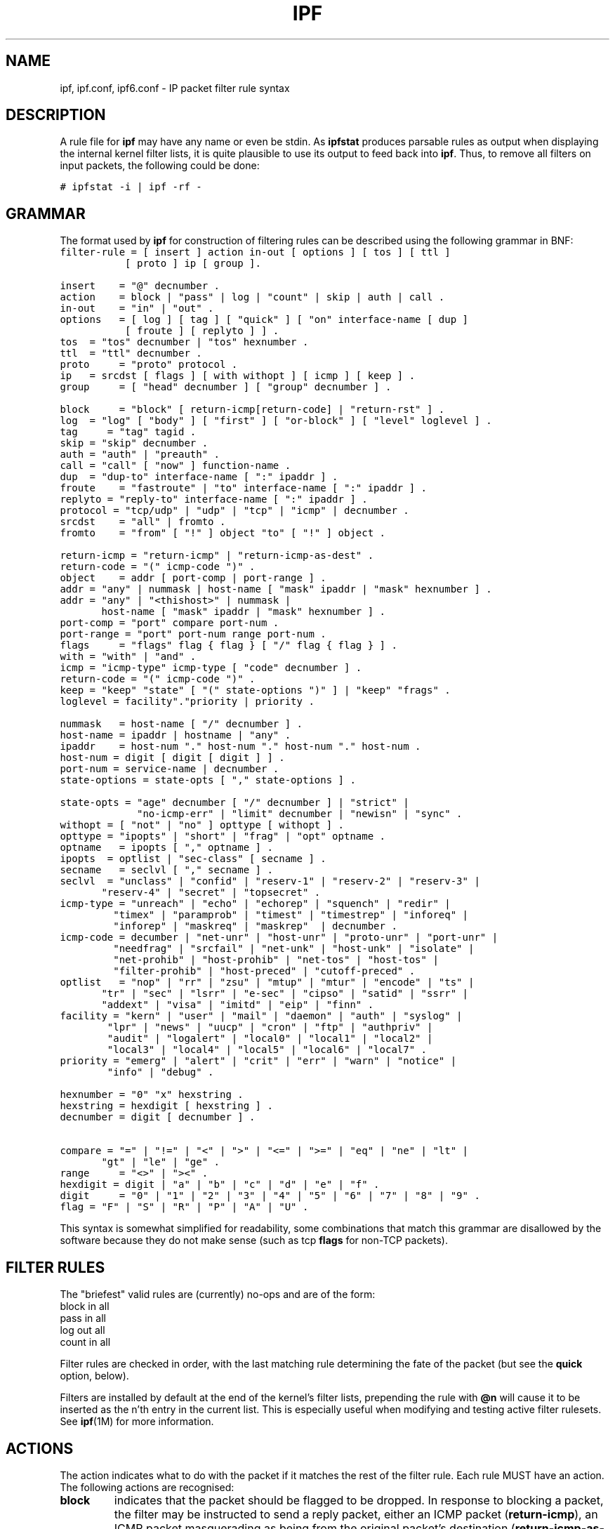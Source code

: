 '\" te
.\" To view license terms, attribution, and copyright for IP Filter, the
.\" default path is /usr/lib/ipf/IPFILTER.LICENCE. If the Illumos operating
.\" environment has been installed anywhere other than the default, modify the
.\" given path to access the file at the installed location.
.\" Portions Copyright (c) 2015, Joyent, Inc.
.TH IPF 4 "Mar 18, 2015"
.SH NAME
ipf, ipf.conf, ipf6.conf \- IP packet filter rule syntax
.SH DESCRIPTION
.PP
A rule file for \fBipf\fP may have any name or even be stdin.  As
\fBipfstat\fP produces parsable rules as output when displaying the internal
kernel filter lists, it is quite plausible to use its output to feed back
into \fBipf\fP.  Thus, to remove all filters on input packets, the following
could be done:
.nf

\fC# ipfstat \-i | ipf \-rf \-\fP
.fi
.SH GRAMMAR
.PP
The format used by \fBipf\fP for construction of filtering rules can be
described using the following grammar in BNF:
\fC
.nf
filter-rule = [ insert ] action in-out [ options ] [ tos ] [ ttl ]
	      [ proto ] ip [ group ].

insert	= "@" decnumber .
action	= block | "pass" | log | "count" | skip | auth | call .
in-out	= "in" | "out" .
options	= [ log ] [ tag ] [ "quick" ] [ "on" interface-name [ dup ]
           [ froute ] [ replyto ] ] .
tos	= "tos" decnumber | "tos" hexnumber .
ttl	= "ttl" decnumber .
proto	= "proto" protocol .
ip	= srcdst [ flags ] [ with withopt ] [ icmp ] [ keep ] .
group	= [ "head" decnumber ] [ "group" decnumber ] .

block	= "block" [ return-icmp[return-code] | "return-rst" ] .
log	= "log" [ "body" ] [ "first" ] [ "or-block" ] [ "level" loglevel ] .
tag     = "tag" tagid .
skip	= "skip" decnumber .
auth	= "auth" | "preauth" .
call	= "call" [ "now" ] function-name .
dup	= "dup-to" interface-name [ ":" ipaddr ] .
froute	= "fastroute" | "to" interface-name [ ":" ipaddr ] .
replyto = "reply-to" interface-name [ ":" ipaddr ] .
protocol = "tcp/udp" | "udp" | "tcp" | "icmp" | decnumber .
srcdst	= "all" | fromto .
fromto	= "from" [ "!" ] object "to" [ "!" ] object .

return-icmp = "return-icmp" | "return-icmp-as-dest" .
return-code = "(" icmp-code ")" .
object	= addr [ port-comp | port-range ] .
addr	= "any" | nummask | host-name [ "mask" ipaddr | "mask" hexnumber ] .
addr	= "any" | "<thishost>" | nummask |
	  host-name [ "mask" ipaddr | "mask" hexnumber ] .
port-comp = "port" compare port-num .
port-range = "port" port-num range port-num .
flags	= "flags" flag { flag } [ "/" flag { flag } ] .
with	= "with" | "and" .
icmp	= "icmp-type" icmp-type [ "code" decnumber ] .
return-code = "(" icmp-code ")" .
keep	= "keep" "state" [ "(" state-options ")" ] | "keep" "frags" .
loglevel = facility"."priority | priority .

nummask	= host-name [ "/" decnumber ] .
host-name = ipaddr | hostname | "any" .
ipaddr	= host-num "." host-num "." host-num "." host-num .
host-num = digit [ digit [ digit ] ] .
port-num = service-name | decnumber .
state-options = state-opts [ "," state-options ] .

state-opts = "age" decnumber [ "/" decnumber ] | "strict" |
             "no-icmp-err" | "limit" decnumber | "newisn" | "sync" .
withopt = [ "not" | "no" ] opttype [ withopt ] .
opttype = "ipopts" | "short" | "frag" | "opt" optname .
optname	= ipopts [ "," optname ] .
ipopts  = optlist | "sec-class" [ secname ] .
secname	= seclvl [ "," secname ] .
seclvl  = "unclass" | "confid" | "reserv-1" | "reserv-2" | "reserv-3" |
	  "reserv-4" | "secret" | "topsecret" .
icmp-type = "unreach" | "echo" | "echorep" | "squench" | "redir" |
	    "timex" | "paramprob" | "timest" | "timestrep" | "inforeq" |
	    "inforep" | "maskreq" | "maskrep"  | decnumber .
icmp-code = decumber | "net-unr" | "host-unr" | "proto-unr" | "port-unr" |
	    "needfrag" | "srcfail" | "net-unk" | "host-unk" | "isolate" |
	    "net-prohib" | "host-prohib" | "net-tos" | "host-tos" |
	    "filter-prohib" | "host-preced" | "cutoff-preced" .
optlist	= "nop" | "rr" | "zsu" | "mtup" | "mtur" | "encode" | "ts" |
	  "tr" | "sec" | "lsrr" | "e-sec" | "cipso" | "satid" | "ssrr" |
	  "addext" | "visa" | "imitd" | "eip" | "finn" .
facility = "kern" | "user" | "mail" | "daemon" | "auth" | "syslog" |
	   "lpr" | "news" | "uucp" | "cron" | "ftp" | "authpriv" |
	   "audit" | "logalert" | "local0" | "local1" | "local2" |
	   "local3" | "local4" | "local5" | "local6" | "local7" .
priority = "emerg" | "alert" | "crit" | "err" | "warn" | "notice" |
	   "info" | "debug" .

hexnumber = "0" "x" hexstring .
hexstring = hexdigit [ hexstring ] .
decnumber = digit [ decnumber ] .

compare = "=" | "!=" | "<" | ">" | "<=" | ">=" | "eq" | "ne" | "lt" |
	  "gt" | "le" | "ge" .
range	= "<>" | "><" .
hexdigit = digit | "a" | "b" | "c" | "d" | "e" | "f" .
digit	= "0" | "1" | "2" | "3" | "4" | "5" | "6" | "7" | "8" | "9" .
flag	= "F" | "S" | "R" | "P" | "A" | "U" .
.fi
.PP
This syntax is somewhat simplified for readability, some combinations
that match this grammar are disallowed by the software because they do
not make sense (such as tcp \fBflags\fP for non-TCP packets).
.SH FILTER RULES
.PP
The "briefest" valid rules are (currently) no-ops and are of the form:
.nf
       block in all
       pass in all
       log out all
       count in all
.fi
.PP
Filter rules are checked in order, with the last matching rule
determining the fate of the packet (but see the \fBquick\fP option,
below).
.PP
Filters are installed by default at the end of the kernel's filter
lists, prepending the rule with \fB@n\fP will cause it to be inserted
as the n'th entry in the current list. This is especially useful when
modifying and testing active filter rulesets. See \fBipf\fP(1M) for more
information.
.SH ACTIONS
.PP
The action indicates what to do with the packet if it matches the rest
of the filter rule. Each rule MUST have an action. The following
actions are recognised:
.TP
.B block
indicates that the packet should be flagged to be dropped. In response
to blocking a packet, the filter may be instructed to send a reply
packet, either an ICMP packet (\fBreturn-icmp\fP), an ICMP packet
masquerading as being from the original packet's destination
(\fBreturn-icmp-as-dest\fP), or a TCP "reset" (\fBreturn-rst\fP).  An
ICMP packet may be generated in response to any IP packet, and its
type may optionally be specified, but a TCP reset may only be used
with a rule which is being applied to TCP packets.  When using
\fBreturn-icmp\fP or \fBreturn-icmp-as-dest\fP, it is possible to specify
the actual unreachable `type'.  That is, whether it is a network
unreachable, port unreachable or even administratively
prohibited. This is done by enclosing the ICMP code associated with
it in parenthesis directly following \fBreturn-icmp\fP or
\fBreturn-icmp-as-dest\fP as follows:
.nf
        block return-icmp(11) ...
.fi
.PP
Would return a Type-Of-Service (TOS) ICMP unreachable error.
.TP
.B pass
will flag the packet to be let through the filter.
.TP
.B log
causes the packet to be logged (as described in the LOGGING section
below) and has no effect on whether the packet will be allowed through
the filter.
.TP
.B count
causes the packet to be included in the accounting statistics kept by
the filter, and has no effect on whether the packet will be allowed through
the filter. These statistics are viewable with ipfstat(8).
.TP
.B call
this action is used to invoke the named function in the kernel, which
must conform to a specific calling interface. Customised actions and
semantics can thus be implemented to supplement those available. This
feature is for use by knowledgeable hackers, and is not currently
documented.
.TP
.B "skip <n>"
causes the filter to skip over the next \fIn\fP filter rules.  If a rule is
inserted or deleted inside the region being skipped over, then the value of
\fIn\fP is adjusted appropriately.
.TP
.B auth
this allows authentication to be performed by a user-space program running
and waiting for packet information to validate.  The packet is held for a
period of time in an internal buffer whilst it waits for the program to return
to the kernel the \fIreal\fP flags for whether it should be allowed through
or not.  Such a program might look at the source address and request some sort
of authentication from the user (such as a password) before allowing the
packet through or telling the kernel to drop it if from an unrecognised source.
.TP
.B preauth
tells the filter that for packets of this class, it should look in the
pre-authenticated list for further clarification.  If no further matching
rule is found, the packet will be dropped (the FR_PREAUTH is not the same
as FR_PASS).  If a further matching rule is found, the result from that is
used in its instead.  This might be used in a situation where a person
\fIlogs in\fP to the firewall and it sets up some temporary rules defining
the access for that person.
.PP
The next word must be either \fBin\fP or \fBout\fP.  Each packet
moving through the kernel is either inbound (just been received on an
interface, and moving towards the kernel's protocol processing) or
outbound (transmitted or forwarded by the stack, and on its way to an
interface). There is a requirement that each filter rule explicitly
state which side of the I/O it is to be used on.
.SH OPTIONS
.PP
The list of options is brief, and all are indeed optional. Where
options are used, they must be present in the order shown here. These
are the currently supported options:
.TP
.B log
indicates that, should this be the last matching rule, the packet
header will be written to the \fBipl\fP log (as described in the
LOGGING section below).
.TP
.B tag tagid
indicates that, if this rule causes the packet to be logged or entered
in the state table, the tagid will be logged as part of the log entry.
This can be used to quickly match "similar" rules in scripts that post
process the log files for e.g. generation of security reports or accounting
purposes. The tagid is a 32 bit unsigned integer.
.TP
.B quick
allows "short-cut" rules in order to speed up the filter or override
later rules.  If a packet matches a filter rule which is marked as
\fBquick\fP, this rule will be the last rule checked, allowing a
"short-circuit" path to avoid processing later rules for this
packet. The current status of the packet (after any effects of the
current rule) will determine whether it is passed or blocked.
.IP
If this option is missing, the rule is taken to be a "fall-through"
rule, meaning that the result of the match (block/pass) is saved and
that processing will continue to see if there are any more matches.
.TP
.B on
allows an interface name to be incorporated into the matching
procedure. Interface names are as printed by "netstat \-i". If this
option is used, the rule will only match if the packet is going
through that interface in the specified direction (in/out). If this
option is absent, the rule is taken to be applied to a packet
regardless of the interface it is present on (i.e. on all interfaces).
Filter rulesets are common to all interfaces, rather than having a
filter list for each interface.
.IP
This option is especially useful for simple IP-spoofing protection:
packets should only be allowed to pass inbound on the interface from
which the specified source address would be expected, others may be
logged and/or dropped.
.TP
.B dup-to
causes the packet to be copied, and the duplicate packet to be sent
outbound on the specified interface, optionally with the destination
IP address changed to that specified. This is useful for off-host
logging, using a network sniffer.
.TP
.B to
causes the packet to be moved to the outbound queue on the
specified interface. This can be used to circumvent kernel routing
decisions, and even to bypass the rest of the kernel processing of the
packet (if applied to an inbound rule). It is thus possible to
construct a firewall that behaves transparently, like a filtering hub
or switch, rather than a router. The \fBfastroute\fP keyword is a
synonym for this option.
.SH MATCHING PARAMETERS
.PP
The keywords described in this section are used to describe attributes
of the packet to be used when determining whether rules match or don't
match. The following general-purpose attributes are provided for
matching, and must be used in this order:
.TP
.B tos
packets with different Type-Of-Service values can be filtered.
Individual service levels or combinations can be filtered upon.  The
value for the TOS mask can either be represented as a hex number or a
decimal integer value.
.TP
.B ttl
packets may also be selected by their Time-To-Live value.  The value given in
the filter rule must exactly match that in the packet for a match to occur.
This value can only be given as a decimal integer value.
.TP
.B proto
allows a specific protocol to be matched against.  All protocol names
found in \fB/etc/protocols\fP are recognised and may be used.
However, the protocol may also be given as a DECIMAL number, allowing
for rules to match your own protocols, or new ones which would
out-date any attempted listing.
.IP
The special protocol keyword \fBtcp/udp\fP may be used to match either
a TCP or a UDP packet, and has been added as a convenience to save
duplication of otherwise-identical rules.
.\" XXX grammar should reflect this (/etc/protocols)
.PP
The \fBfrom\fP and \fBto\fP keywords are used to match against IP
addresses (and optionally port numbers). Rules must specify BOTH
source and destination parameters.
.PP
IP addresses may be specified in one of two ways: as a numerical
address\fB/\fPmask, or as a hostname \fBmask\fP netmask.  The hostname
may either be a valid hostname, from either the hosts file or DNS
(depending on your configuration and library) or of the dotted numeric
form.  There is no special designation for networks but network names
are recognised.  Note that having your filter rules depend on DNS
results can introduce an avenue of attack, and is discouraged.
.PP
There is a special case for the hostname \fBany\fP which is taken to
be 0.0.0.0/0 (see below for mask syntax) and matches all IP addresses.
Only the presence of "any" has an implied mask, in all other
situations, a hostname MUST be accompanied by a mask.  It is possible
to give "any" a hostmask, but in the context of this language, it is
non-sensical.
.PP
The numerical format "x\fB/\fPy" indicates that a mask of y
consecutive 1 bits set is generated, starting with the MSB, so a y value
of 16 would give 0xffff0000. The symbolic "x \fBmask\fP y" indicates
that the mask y is in dotted IP notation or a hexadecimal number of
the form 0x12345678.  Note that all the bits of the IP address
indicated by the bitmask must match the address on the packet exactly;
there isn't currently a way to invert the sense of the match, or to
match ranges of IP addresses which do not express themselves easily as
bitmasks (anthropomorphization; it's not just for breakfast anymore).
.PP
If a \fBport\fP match is included, for either or both of source and
destination, then it is only applied to
.\" XXX - "may only be" ? how does this apply to other protocols? will it not match, or will it be ignored?
TCP and UDP packets. If there is no \fBproto\fP match parameter,
packets from both protocols are compared. This is equivalent to "proto
tcp/udp".  When composing \fBport\fP comparisons, either the service
name or an integer port number may be used. Port comparisons may be
done in a number of forms, with a number of comparison operators, or
port ranges may be specified. When the port appears as part of the
\fBfrom\fP object, it matches the source port number, when it appears
as part of the \fBto\fP object, it matches the destination port number.
See the examples for more information.
.PP
The \fBall\fP keyword is essentially a synonym for "from any to any"
with no other match parameters.
.PP
Following the source and destination matching parameters, the
following additional parameters may be used:
.TP
.B with
is used to match irregular attributes that some packets may have
associated with them.  To match the presence of IP options in general,
use \fBwith ipopts\fP. To match packets that are too short to contain
a complete header, use \fBwith short\fP. To match fragmented packets,
use \fBwith frag\fP.  For more specific filtering on IP options,
individual options can be listed.
.IP
Before any parameter used after the \fBwith\fP keyword, the word
\fBnot\fP or \fBno\fP may be inserted to cause the filter rule to only
match if the option(s) is not present.
.IP
Multiple consecutive \fBwith\fP clauses are allowed.  Alternatively,
the keyword \fBand\fP may be used in place of \fBwith\fP, this is
provided purely to make the rules more readable ("with ... and ...").
When multiple clauses are listed, all those must match to cause a
match of the rule.
.\" XXX describe the options more specifically in a separate section
.TP
.B flags
is only effective for TCP filtering.  Each of the letters possible
represents one of the possible flags that can be set in the TCP
header.  The association is as follows:
.LP
.nf
        F - FIN
        S - SYN
        R - RST
        P - PUSH
        A - ACK
        U - URG
.fi
.IP
The various flag symbols may be used in combination, so that "SA"
would represent a SYN-ACK combination present in a packet.  There is
nothing preventing the specification of combinations, such as "SFR",
that would not normally be generated by law-abiding TCP
implementations.  However, to guard against weird aberrations, it is
necessary to state which flags you are filtering against.  To allow
this, it is possible to set a mask indicating which TCP flags you wish
to compare (i.e., those you deem significant).  This is done by
appending "/<flags>" to the set of TCP flags you wish to match
against, e.g.:
.LP
.nf
	... flags S
			# becomes "flags S/AUPRFS" and will match
			# packets with ONLY the SYN flag set.

	... flags SA
			# becomes "flags SA/AUPRFS" and will match any
			# packet with only the SYN and ACK flags set.

	... flags S/SA
			# will match any packet with just the SYN flag set
			# out of the SYN-ACK pair; the common "establish"
			# keyword action.  "S/SA" will NOT match a packet
			# with BOTH SYN and ACK set, but WILL match "SFP".
.fi
.TP
.B icmp-type
is only effective when used with \fBproto icmp\fP and must NOT be used
in conjunction with \fBflags\fP.  There are a number of types, which can be
referred to by an abbreviation recognised by this language, or the numbers
with which they are associated can be used.  The most important from
a security point of view is the ICMP redirect.
.SH KEEP HISTORY
.PP
The second last parameter which can be set for a filter rule is whether or not
to record historical information for that packet, and what sort to keep. The
following information can be kept:
.TP
.B state
keeps information about the flow of a communication session. State can
be kept for TCP, UDP, and ICMP packets.
.TP
.B frags
keeps information on fragmented packets, to be applied to later
fragments.
.PP
allowing packets which match these to flow straight through, rather
than going through the access control list.
.SH GROUPS
The last pair of parameters control filter rule "grouping".  By default, all
filter rules are placed in group 0 if no other group is specified.  To add a
rule to a non-default group, the group must first be started by creating a
group \fIhead\fP.  If a packet matches a rule which is the \fIhead\fP of a
group, the filter processing then switches to the group, using that rule as
the default for the group.  If \fBquick\fP is used with a \fBhead\fP rule, rule
processing isn't stopped until it has returned from processing the group.
.PP
A rule may be both the head for a new group and a member of a non-default
group (\fBhead\fP and \fBgroup\fP may be used together in a rule).
.TP
.B "head <n>"
indicates that a new group (number n) should be created.
.TP
.B "group <n>"
indicates that the rule should be put in group (number n) rather than group 0.
.SH LOGGING
.PP
When a packet is logged, with either the \fBlog\fP action or option,
the headers of the packet are written to the \fBipl\fP packet logging
pseudo-device. Immediately following the \fBlog\fP keyword, the
following qualifiers may be used (in order):
.TP
.B body
indicates that the first 128 bytes of the packet contents will be
logged after the headers.
.TP
.B first
If log is being used in conjunction with a "keep" option, it is recommended
that this option is also applied so that only the triggering packet is logged
and not every packet which thereafter matches state information.
.TP
.B or-block
indicates that, if for some reason the filter is unable to log the
packet (such as the log reader being too slow) then the rule should be
interpreted as if the action was \fBblock\fP for this packet.
.TP
.B "level <loglevel>"
indicates what logging facility and priority, or just priority with
the default facility being used, will be used to log information about
this packet using ipmon's -s option.
.PP
See ipl(4) for the format of records written
to this device. The ipmon(8) program can be used to read and format
this log.
.SH EXAMPLES
.PP
The \fBquick\fP option is good for rules such as:
\fC
.nf
block in quick from any to any with ipopts
.fi
.PP
which will match any packet with a non-standard header length (IP
options present) and abort further processing of later rules,
recording a match and also that the packet should be blocked.
.PP
The "fall-through" rule parsing allows for effects such as this:
.LP
.nf
        block in from any to any port < 6000
        pass in from any to any port >= 6000
        block in from any to any port > 6003
.fi
.PP
which sets up the range 6000-6003 as being permitted and all others being
denied.  Note that the effect of the first rule is overridden by subsequent
rules.  Another (easier) way to do the same is:
.LP
.nf
        block in from any to any port 6000 <> 6003
        pass in from any to any port 5999 >< 6004
.fi
.PP
Note that both the "block" and "pass" are needed here to effect a
result as a failed match on the "block" action does not imply a pass,
only that the rule hasn't taken effect.  To then allow ports < 1024, a
rule such as:
.LP
.nf
        pass in quick from any to any port < 1024
.fi
.PP
would be needed before the first block.  To create a new group for
processing all inbound packets on le0/le1/lo0, with the default being to block
all inbound packets, we would do something like:
.LP
.nf
       block in all
       block in quick on le0 all head 100
       block in quick on le1 all head 200
       block in quick on lo0 all head 300
.fi
.PP

and to then allow ICMP packets in on le0, only, we would do:
.LP
.nf
       pass in proto icmp all group 100
.fi
.PP
Note that because only inbound packets on le0 are used processed by group 100,
there is no need to respecify the interface name.  Likewise, we could further
breakup processing of TCP, etc, as follows:
.LP
.nf
       block in proto tcp all head 110 group 100
       pass in from any to any port = 23 group 110
.fi
.PP
and so on.  The last line, if written without the groups would be:
.LP
.nf
       pass in on le0 proto tcp from any to any port = telnet
.fi
.PP
Note, that if we wanted to say "port = telnet", "proto tcp" would
need to be specified as the parser interprets each rule on its own and
qualifies all service/port names with the protocol specified.
.SH FILES
/dev/ipauth
.br
/dev/ipl
.br
/dev/ipstate
.br
/etc/hosts
.br
/etc/services
.SH SEE ALSO
\fBipnat\fR(4), \fBipf\fR(1M), \fBipfstat\fR(1M), \fBipfilter\fR(5)
